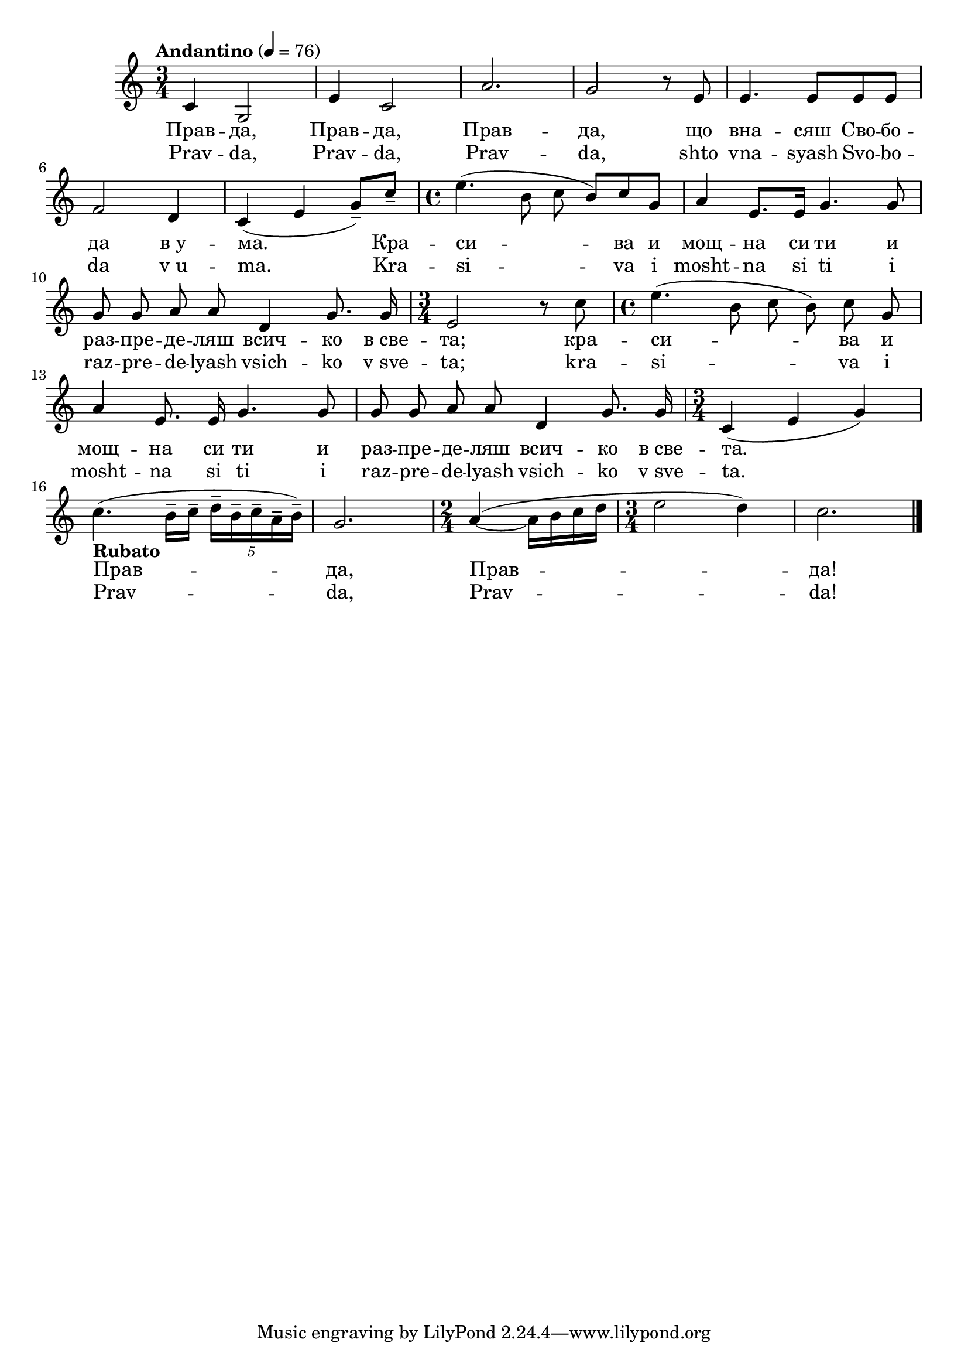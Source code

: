 


melody = \absolute  {
  \clef treble
  \key  c \major 
  \time 3/4 \tempo "Andantino" 4 = 76
 
 c'4 g2 | % 2
  e'4 c'2 | % 3
  a'2. | % 4
  g'2 r8 e'8 | % 5
  e'4. e'8 e'8 e'8 \break | % 6
  f'2 d'4 | % 7
  c'4 ( e'4 g'8 ) --  c''8 -- | % 8
  \time 4/4  e''4. ( b'8 c''8 \noBeam b'8 ) c''8 g'8 | % 9
  a'4 e'8. e'16 g'4. g'8 \break | \barNumberCheck #10
  \autoBeamOff
  g'8 g'8 a'8 a'8 d'4 g'8. g'16 | % 11
  \time 3/4  e'2 r8 c''8 | % 12
  \time 4/4  e''4. ( b'8 c''8 b'8 ) c''8 g'8 \break | % 13
  a'4 e'8. e'16 g'4. g'8 | % 14
  g'8 g'8 a'8 a'8 d'4 g'8. g'16 | % 15
  \time 3/4  c'4 ( e'4 g'4 ) \break | % 16
  \autoBeamOn
  c''4. -\markup{ \bold {Rubato} } ( b'16 -- c''16 -- \once \override
  TupletBracket #'stencil = ##f
  \times 4/5  {
    d''16*255/256 -- b'16*255/256 -- c''16*255/256 -- a'16*255/256
    -- b'16*65/64 ) --
  }
  | % 17
  g'2. | % 18
  \time 2/4  a'4 ( ~ a'16 b'16 c''16 d''16 | % 19
  \time 3/4  e''2 d''4 ) | \barNumberCheck #20
  c''2. \bar "|."



}

text = \lyricmode { Прав  --  да, 
   Прав  --  да,   Прав  --  да,   що   вна  --  сяш   Сво  --  бо  --
   да   в_у  --  ма.   Кра  --  си  --  ва   и   мощ  --  на   си 
   ти   и   раз  --  пре  --  де  --  ляш   всич  --  ко   в_све  --
   та;   кра  --  си  --  ва   и   мощ  --  на   си   ти   и   раз  --
   пре  --  де  --  ляш   всич  --  ко   в_све  --  та.   Прав  --
   да,   Прав  --  да! 

 
 
}

textL = \lyricmode {Prav --  da,  Prav
  --  da,  Prav --  da,  shto vna -- syash Svo -- bo -- da  v_u  --
   ma.  Kra -- si -- va i mosht -- na si ti i raz -- pre -- de --
  lyash vsich -- ko  v_sve  --  ta;  kra -- si -- va i mosht -- na si
  ti i raz -- pre -- de -- lyash vsich -- ko  v_sve  --  ta.  Prav --
   da,  Prav --  da! 
 
 
}

\score{
 \header {
  title = \markup { \fontsize #0 "Правда / Pravda" }
  %subtitle = \markup \center-column { " " \vspace #1 } 
  
  tagline = " " %supress footer Music engraving by LilyPond 2.18.0—www.lilypond.org
 % arranger = \markup { \fontsize #+1 "Контекстуализация: Йордан Камджалов / Contextualization: Yordan Kamdzhalov" }
  %composer = \markup \center-column { "Бейнса Дуно / Beinsa Duno" \vspace #1 } 

}
  <<
    \new Voice = "one" {
      
      \melody
    }
    \new Lyrics \lyricsto "one" \text
    \new Lyrics \lyricsto "one" \textL
  >>
 
}